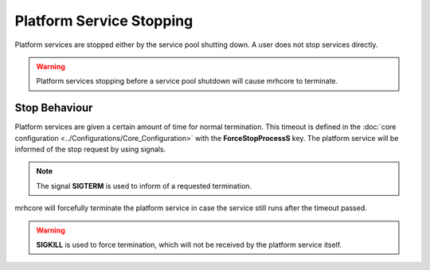 *************************
Platform Service Stopping
*************************
Platform services are stopped either by the service pool shutting down. A user does 
not stop services directly.

.. warning::

    Platform services stopping before a service pool shutdown will cause 
    mrhcore to terminate.


Stop Behaviour
--------------
Platform services are given a certain amount of time for normal termination. 
This timeout is defined in the :doc:`core configuration <../Configurations/Core_Configuration>` 
with the **ForceStopProcessS** key. The platform service will be informed of 
the stop request by using signals.

.. note::

    The signal **SIGTERM** is used to inform of a requested termination.
    

mrhcore will forcefully terminate the platform service in case the service still 
runs after the timeout passed.

.. warning::

    **SIGKILL** is used to force termination, which will not be received 
    by the platform service itself.
